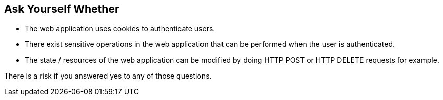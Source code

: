 == Ask Yourself Whether

* The web application uses cookies to authenticate users.
* There exist sensitive operations in the web application that can be performed when the user is authenticated.
* The state / resources of the web application can be modified by doing HTTP POST or HTTP DELETE requests for example.

There is a risk if you answered yes to any of those questions.
